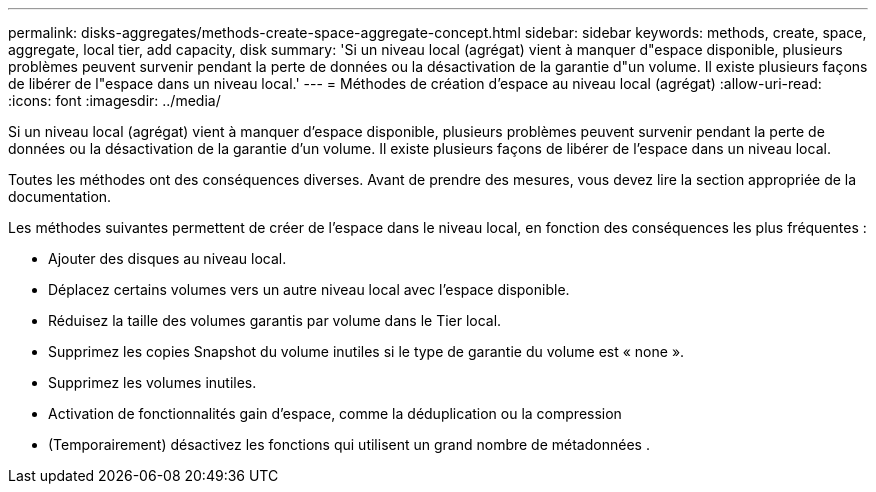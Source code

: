 ---
permalink: disks-aggregates/methods-create-space-aggregate-concept.html 
sidebar: sidebar 
keywords: methods, create, space, aggregate, local tier, add capacity, disk 
summary: 'Si un niveau local (agrégat) vient à manquer d"espace disponible, plusieurs problèmes peuvent survenir pendant la perte de données ou la désactivation de la garantie d"un volume. Il existe plusieurs façons de libérer de l"espace dans un niveau local.' 
---
= Méthodes de création d'espace au niveau local (agrégat)
:allow-uri-read: 
:icons: font
:imagesdir: ../media/


[role="lead"]
Si un niveau local (agrégat) vient à manquer d'espace disponible, plusieurs problèmes peuvent survenir pendant la perte de données ou la désactivation de la garantie d'un volume. Il existe plusieurs façons de libérer de l'espace dans un niveau local.

Toutes les méthodes ont des conséquences diverses. Avant de prendre des mesures, vous devez lire la section appropriée de la documentation.

Les méthodes suivantes permettent de créer de l'espace dans le niveau local, en fonction des conséquences les plus fréquentes :

* Ajouter des disques au niveau local.
* Déplacez certains volumes vers un autre niveau local avec l'espace disponible.
* Réduisez la taille des volumes garantis par volume dans le Tier local.
* Supprimez les copies Snapshot du volume inutiles si le type de garantie du volume est « none ».
* Supprimez les volumes inutiles.
* Activation de fonctionnalités gain d'espace, comme la déduplication ou la compression
* (Temporairement) désactivez les fonctions qui utilisent un grand nombre de métadonnées .

